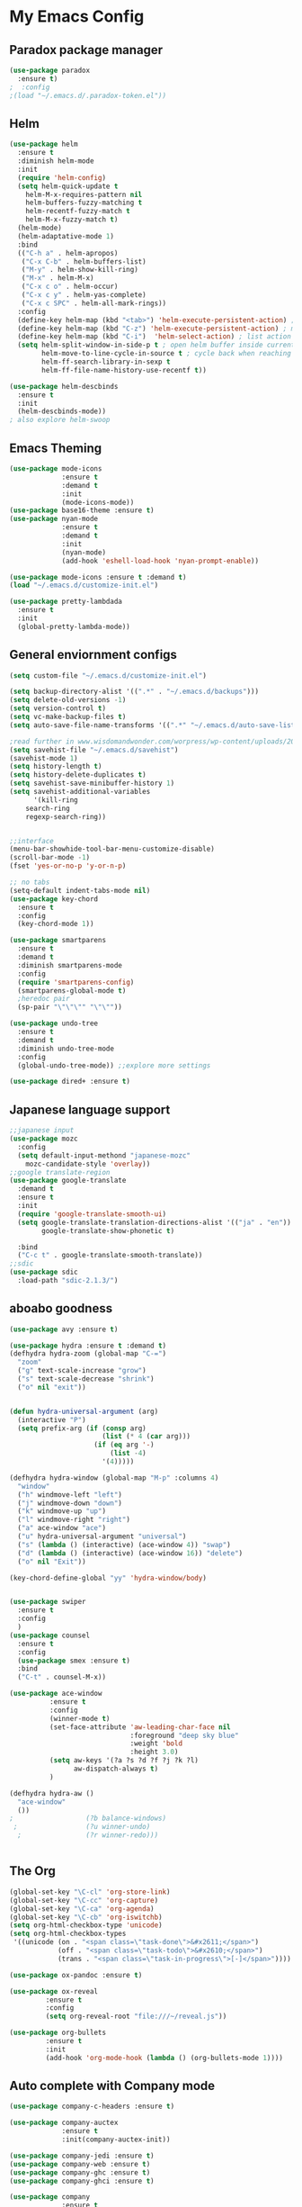 
* My Emacs Config

** Paradox package manager
#+BEGIN_SRC emacs-lisp
(use-package paradox
  :ensure t)
;  :config
;(load "~/.emacs.d/.paradox-token.el"))

 #+END_SRC
** Helm

#+BEGIN_SRC emacs-lisp
(use-package helm
  :ensure t
  :diminish helm-mode
  :init
  (require 'helm-config)
  (setq helm-quick-update t
	helm-M-x-requires-pattern nil
	helm-buffers-fuzzy-matching t
	helm-recentf-fuzzy-match t
	helm-M-x-fuzzy-match t)
  (helm-mode)
  (helm-adaptative-mode 1)
  :bind
  (("C-h a" . helm-apropos)
   ("C-x C-b" . helm-buffers-list)
   ("M-y" . helm-show-kill-ring)
   ("M-x" . helm-M-x)
   ("C-x c o" . helm-occur)
   ("C-x c y" . helm-yas-complete)
   ("C-x c SPC" . helm-all-mark-rings))
  :config
  (define-key helm-map (kbd "<tab>") 'helm-execute-persistent-action) ; rebind tab to run persistent acgtion
  (define-key helm-map (kbd "C-z") 'helm-execute-persistent-action) ; make TAB work in terminal
  (define-key helm-map (kbd "C-i")  'helm-select-action) ; list action
  (setq helm-split-window-in-side-p t ; open helm buffer inside current window
        helm-move-to-line-cycle-in-source t ; cycle back when reaching top or bottom of source
        helm-ff-search-library-in-sexp t
        helm-ff-file-name-history-use-recentf t))

(use-package helm-descbinds
  :ensure t
  :init
  (helm-descbinds-mode))
; also explore helm-swoop

#+END_SRC
** Emacs Theming

#+BEGIN_SRC emacs-lisp
(use-package mode-icons
             :ensure t
             :demand t
             :init
             (mode-icons-mode))
(use-package base16-theme :ensure t)
(use-package nyan-mode
             :ensure t
             :demand t
             :init
             (nyan-mode)
             (add-hook 'eshell-load-hook 'nyan-prompt-enable))

(use-package mode-icons :ensure t :demand t)
(load "~/.emacs.d/customize-init.el")

(use-package pretty-lambdada
  :ensure t
  :init
  (global-pretty-lambda-mode))

#+END_SRC
** General enviornment configs

#+BEGIN_SRC emacs-lisp
(setq custom-file "~/.emacs.d/customize-init.el")

(setq backup-directory-alist '((".*" . "~/.emacs.d/backups")))
(setq delete-old-versions -1)
(setq version-control t)
(setq vc-make-backup-files t)
(setq auto-save-file-name-transforms '((".*" "~/.emacs.d/auto-save-list/" t)))

;read further in www.wisdomandwonder.com/worpress/wp-content/uploads/2014/03/C3F.html -via sachachua.com
(setq savehist-file "~/.emacs.d/savehist")
(savehist-mode 1)
(setq history-length t)
(setq history-delete-duplicates t)
(setq savehist-save-minibuffer-history 1)
(setq savehist-additional-variables
      '(kill-ring
	search-ring
	regexp-search-ring))


;;interface
(menu-bar-showhide-tool-bar-menu-customize-disable)
(scroll-bar-mode -1)
(fset 'yes-or-no-p 'y-or-n-p)

;; no tabs
(setq-default indent-tabs-mode nil)
(use-package key-chord
  :ensure t
  :config
  (key-chord-mode 1))

(use-package smartparens
  :ensure t 
  :demand t
  :diminish smartparens-mode
  :config
  (require 'smartparens-config)
  (smartparens-global-mode t)
  ;heredoc pair
  (sp-pair "\"\"\"" "\"\""))

(use-package undo-tree
  :ensure t
  :demand t
  :diminish undo-tree-mode
  :config 
  (global-undo-tree-mode)) ;;explore more settings 

(use-package dired+ :ensure t)

#+END_SRC
** Japanese language support

#+BEGIN_SRC emacs-lisp
;;japanese input
(use-package mozc
  :config
  (setq default-input-methond "japanese-mozc"
	mozc-candidate-style 'overlay))
;;google translate-region
(use-package google-translate
  :demand t
  :ensure t
  :init
  (require 'google-translate-smooth-ui)
  (setq google-translate-translation-directions-alist '(("ja" . "en"))
        google-translate-show-phonetic t)  
        
  :bind
  ("C-c t" . google-translate-smooth-translate))
;;sdic
(use-package sdic
  :load-path "sdic-2.1.3/")

#+END_SRC
** aboabo goodness

#+BEGIN_SRC emacs-lisp
(use-package avy :ensure t)

(use-package hydra :ensure t :demand t)
(defhydra hydra-zoom (global-map "C-=")
  "zoom"
  ("g" text-scale-increase "grow")
  ("s" text-scale-decrease "shrink")
  ("o" nil "exit"))


(defun hydra-universal-argument (arg)
  (interactive "P")
  (setq prefix-arg (if (consp arg)
                       (list (* 4 (car arg)))
                     (if (eq arg '-)
                         (list -4)
                       '(4)))))

(defhydra hydra-window (global-map "M-p" :columns 4)
  "window"
  ("h" windmove-left "left")
  ("j" windmove-down "down")
  ("k" windmove-up "up")
  ("l" windmove-right "right")
  ("a" ace-window "ace")
  ("u" hydra-universal-argument "universal")
  ("s" (lambda () (interactive) (ace-window 4)) "swap")
  ("d" (lambda () (interactive) (ace-window 16)) "delete")
  ("o" nil "Exit"))

(key-chord-define-global "yy" 'hydra-window/body)


(use-package swiper
  :ensure t
  :config
  )
(use-package counsel
  :ensure t
  :config
  (use-package smex :ensure t)
  :bind
  ("C-t" . counsel-M-x))

(use-package ace-window
          :ensure t
          :config
          (winner-mode t)
          (set-face-attribute 'aw-leading-char-face nil
                              :foreground "deep sky blue"
                              :weight 'bold
                              :height 3.0)
          (setq aw-keys '(?a ?s ?d ?f ?j ?k ?l)
                aw-dispatch-always t)
          )

(defhydra hydra-aw ()
  "ace-window"
  ())
;                  (?b balance-windows)
 ;                 (?u winner-undo)
  ;                (?r winner-redo)))


#+END_SRC
** The Org

#+BEGIN_SRC emacs-lisp
(global-set-key "\C-cl" 'org-store-link)
(global-set-key "\C-cc" 'org-capture)
(global-set-key "\C-ca" 'org-agenda)
(global-set-key "\C-cb" 'org-iswitchb)
(setq org-html-checkbox-type 'unicode)
(setq org-html-checkbox-types
 '((unicode (on . "<span class=\"task-done\">&#x2611;</span>")
            (off . "<span class=\"task-todo\">&#x2610;</span>")
            (trans . "<span class=\"task-in-progress\">[-]</span>"))))

(use-package ox-pandoc :ensure t)

(use-package ox-reveal
 	     :ensure t
 	     :config
 	     (setq org-reveal-root "file:///~/reveal.js"))

(use-package org-bullets
	     :ensure t
	     :init
	     (add-hook 'org-mode-hook (lambda () (org-bullets-mode 1))))

#+END_SRC
** Auto complete with Company mode

#+BEGIN_SRC emacs-lisp
(use-package company-c-headers :ensure t)

(use-package company-auctex
             :ensure t
             :init(company-auctex-init))

(use-package company-jedi :ensure t)
(use-package company-web :ensure t)
(use-package company-ghc :ensure t)
(use-package company-ghci :ensure t)

(use-package company
             :ensure t
             :demand t
             :diminish company-mode
             :config
             (global-company-mode )
;             (add-hook 'after-init-hook 'global-company-mode)
             (add-to-list 'company-backends '(company-c-headers))
             (add-to-list 'company-backends '(company-auctex))
             (add-to-list 'company-backends '(company-jedi))
             (add-to-list 'company-backends '(company-web-html))
             (add-to-list 'company-backends '(company-web-jade))
             (add-to-list 'company-backends '(company-web-slim))
             (add-to-list 'company-backends '(company-ghc))
             (add-to-list 'company-backends '(company-ghci))
             )


#+END_SRC
** Syntax checking

#+BEGIN_SRC emacs-lisp
(use-package flymake-easy :ensure t)
(use-package flymake-sass
  :ensure f
  :config
  (add-hook 'sass-mode-hook 'flymake-sass-load))
(use-package flymake-elixir
  :ensure t
  :config
  (add-hook 'elixir-mode-hook 'flymake-elixir-load))

#+END_SRC
** Developer tools
*** git

#+BEGIN_SRC emacs-lisp
(use-package magit :ensure t)

#+END_SRC
*** projectile

#+BEGIN_SRC emacs-lisp
(use-package projectile :ensure t)
(use-package helm-projectile
  :ensure t
  :bind
  ("C-c p f" . helm-projectile-find-file))

#+END_SRC
*** Haskell

#+BEGIN_SRC emacs-lisp
(use-package haskell-mode
  :ensure t
  :config
  (add-hook 'haskell-mode-hook 'turn-on-haskell-indentation)
  (add-hook 'haskell-mode-hook 'turn-on-haskell-doc-mode)
  ;; interactive mode setup
  (require 'haskell-interactive-mode)
  (require 'haskell-process)
  (add-hook 'haskell-mode-hook 'interactive-haskell-mode)
  (custom-set-variables
   '(haskell-process-suggest-remove-import-lines t)
   '(haskell-process-auto-import-loaded-modules t)
   '(haskell-process-log t)
   '(haskell-process-type 'cabal-repl)))
(add-to-list 'exec-path "/home/gitten/.cabal/bin")

#+END_SRC
*** Elixir and Erlang

#+BEGIN_SRC emacs-lisp
(use-package erlang
  :ensure t
  :config
  (require 'erlang-start))

;;elixir
(use-package elixir-mode :ensure t)
(use-package alchemist :ensure t)

#+END_SRC
*** Python

#+BEGIN_SRC emacs-lisp
;;(use-package ein :ensure t) look into ob-ipython
(use-package jedi
	     :ensure t
	     :config
	     (add-hook 'python-mode-hook 'jedi:setup)
	     (setq jedi:complete-on-dot))
(use-package pydoc-info :ensure t) ; :load-path "/path/to/pydoc-info")
(use-package matlab-mode :ensure t)
(use-package ein :ensure t)

#+END_SRC
*** GNU R

#+BEGIN_SRC emacs-lisp
(use-package ess :ensure t)
(use-package ess-R-data-view :ensure t)
(use-package ess-R-object-popup
  :ensure t
  :config
 (define-key ess-mode-map "\C-c\C-g" 'ess-R-object-popup))
#+END_SRC
*** web dev

#+BEGIN_SRC emacs-lisp
(use-package sass-mode :ensure t)

(use-package web-mode
	     :ensure t
	     :config
	     (add-to-list 'auto-mode-alist '("\\.phtml\\'" . web-mode))
             (add-to-list 'auto-mode-alist '("\\.tpl\\.php\\'" . web-mode))
	     (add-to-list 'auto-mode-alist '("\\.[agj]sp\\'" . web-mode))
             (add-to-list 'auto-mode-alist '("\\.as[cp]x\\'" . web-mode))
             (add-to-list 'auto-mode-alist '("\\.erb\\'" . web-mode))
             (add-to-list 'auto-mode-alist '("\\.mustache\\'" . web-mode))
             (add-to-list 'auto-mode-alist '("\\.djhtml\\'" . web-mode))
             (add-to-list 'auto-mode-alist '("\\.html?\\'" . web-mode))
             (setq web-mode-engines-alist '(("django" . "\\.html\\'")))
                          (defun my-web-mode-hook ()
	       "Hooks for Web mode."
	       (setq web-mode-markup-indent 2)
	       (setq web-mode-css-indent-offset 2)
	       (setq web-mode-code-indent-offset 2)
	       (setq web-mode-enable-css-colorization t)
	       (setq web-mode-enable-block-face t)
	       (setq web-mode-enable-part-face t)
	       (setq web-mode-enable-heredoc-fontification t)
	       (setq web-mode-enable-current-element-highlight t)
	       (setq web-mode-enable-current-column-highlight t)
	       ;(setq web-mode-enable-auto-pairing t)
	       )	       
	     (add-hook 'web-mode-hook 'my-web-mode-hook))


#+END_SRC
** Document tools

#+BEGIN_SRC emacs-lisp
(use-package markdown-mode :ensure t)

#+END_SRC
